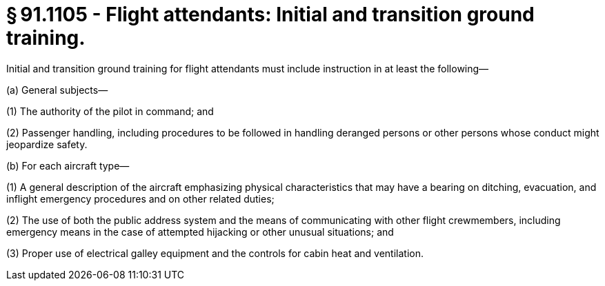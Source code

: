 # § 91.1105 - Flight attendants: Initial and transition ground training.

Initial and transition ground training for flight attendants must include instruction in at least the following—

(a) General subjects—

(1) The authority of the pilot in command; and

(2) Passenger handling, including procedures to be followed in handling deranged persons or other persons whose conduct might jeopardize safety.

(b) For each aircraft type—

(1) A general description of the aircraft emphasizing physical characteristics that may have a bearing on ditching, evacuation, and inflight emergency procedures and on other related duties;

(2) The use of both the public address system and the means of communicating with other flight crewmembers, including emergency means in the case of attempted hijacking or other unusual situations; and

(3) Proper use of electrical galley equipment and the controls for cabin heat and ventilation.

